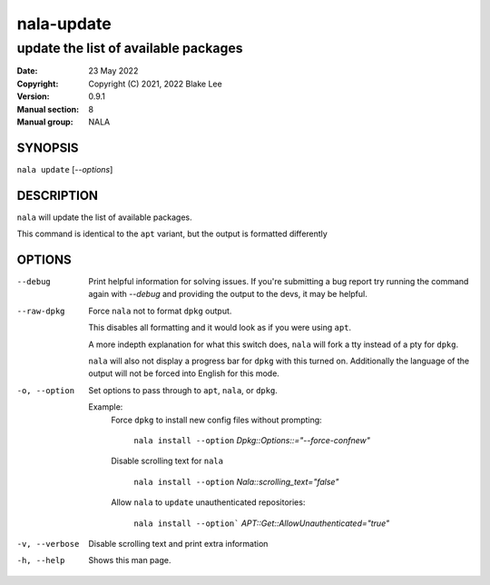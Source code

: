 ===========
nala-update
===========

-------------------------------------
update the list of available packages
-------------------------------------

:Date: 23 May 2022
:Copyright: Copyright (C) 2021, 2022 Blake Lee
:Version: 0.9.1
:Manual section: 8
:Manual group: NALA

SYNOPSIS
========

``nala update`` [`--options`]

DESCRIPTION
===========

``nala`` will update the list of available packages.

This command is identical to the ``apt`` variant, but the output is formatted differently

OPTIONS
=======

--debug
	Print helpful information for solving issues.
	If you're submitting a bug report try running the command again with `--debug`
	and providing the output to the devs, it may be helpful.

--raw-dpkg
	Force ``nala`` not to format ``dpkg`` output.

	This disables all formatting and it would look as if you were using ``apt``.

	A more indepth explanation for what this switch does,
	``nala`` will fork a tty instead of a pty for ``dpkg``.

	``nala`` will also not display a progress bar for ``dpkg`` with this turned on.
	Additionally the language of the output will not be forced into English for this mode.

-o, --option
	Set options to pass through to ``apt``, ``nala``, or ``dpkg``.

	Example:
		Force ``dpkg`` to install new config files without prompting:

			``nala install --option`` `Dpkg::Options::="--force-confnew"`

		Disable scrolling text for ``nala``

			``nala install --option`` `Nala::scrolling_text="false"`

		Allow ``nala`` to ``update`` unauthenticated repositories:

			``nala install --option``` `APT::Get::AllowUnauthenticated="true"`

-v, --verbose
	Disable scrolling text and print extra information

-h, --help
	Shows this man page.
